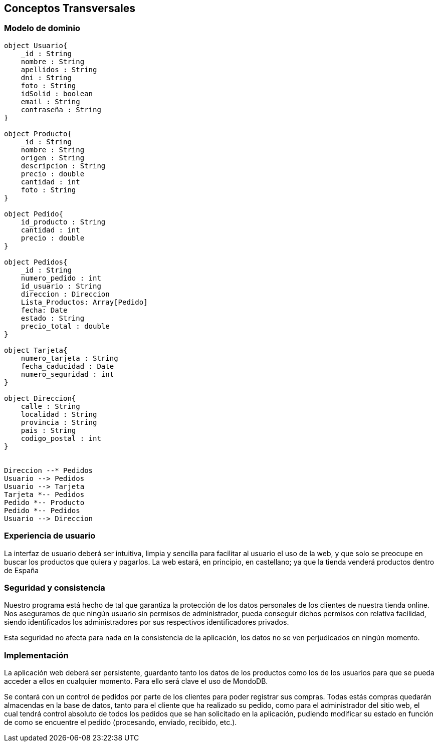 [[section-concepts]]
== Conceptos Transversales

=== Modelo de dominio

[plantuml, "DomainModel", png]
----
object Usuario{
    _id : String
    nombre : String
    apellidos : String
    dni : String
    foto : String
    idSolid : boolean
    email : String
    contraseña : String
}

object Producto{
    _id : String
    nombre : String
    origen : String
    descripcion : String
    precio : double
    cantidad : int
    foto : String
}

object Pedido{
    id_producto : String
    cantidad : int
    precio : double
}

object Pedidos{
    _id : String
    numero_pedido : int
    id_usuario : String
    direccion : Direccion
    Lista_Productos: Array[Pedido]
    fecha: Date
    estado : String
    precio_total : double
}

object Tarjeta{
    numero_tarjeta : String
    fecha_caducidad : Date
    numero_seguridad : int
}

object Direccion{
    calle : String
    localidad : String
    provincia : String
    pais : String
    codigo_postal : int
}


Direccion --* Pedidos
Usuario --> Pedidos
Usuario --> Tarjeta
Tarjeta *-- Pedidos
Pedido *-- Producto
Pedido *-- Pedidos
Usuario --> Direccion


----

=== Experiencia de usuario

La interfaz de usuario deberá ser intuitiva, limpia y sencilla para facilitar al usuario el uso de la web,
y que solo se preocupe en buscar los productos que quiera y pagarlos.
La web estará, en principio, en castellano; ya que la tienda venderá productos dentro de España


=== Seguridad y consistencia

Nuestro programa está hecho de tal que garantiza la protección de los datos personales de los clientes de
nuestra tienda online. Nos aseguramos de que ningún usuario sin permisos de administrador, pueda conseguir dichos permisos
con relativa facilidad, siendo identificados los administradores por sus respectivos identificadores privados.

Esta seguridad no afecta para nada en la consistencia de la aplicación, los datos no se ven perjudicados en ningún momento.


=== Implementación

La aplicación web deberá ser persistente, guardanto tanto los datos de los productos como los de los
usuarios para que se pueda acceder a ellos en cualquier momento. Para ello será clave el uso de MondoDB.

Se contará con un control de pedidos por parte de los clientes para poder registrar sus compras. Todas estás compras quedarán
almacendas en la base de datos, tanto para el cliente que ha realizado su pedido, como para el administrador del sitio web,
el cual tendrá control absoluto de todos los pedidos que se han solicitado en la aplicación, pudiendo modificar su estado
en función de como se encuentre el pedido (procesando, enviado, recibido, etc.).


